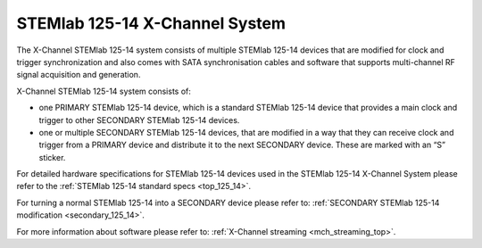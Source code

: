 .. _top_125_14_MULTI:

STEMlab 125-14 X-Channel System
###################################

The X-Channel STEMlab 125-14 system consists of multiple STEMlab 125-14 devices that are modified for clock and trigger synchronization and also comes with SATA synchronisation cables and software that supports multi-channel RF signal acquisition and generation.

X-Channel STEMlab 125-14 system consists of:

* one PRIMARY STEMlab 125-14 device, which is a standard STEMlab 125-14 device that provides a main clock and trigger to other SECONDARY STEMlab 125-14 devices.
* one or multiple SECONDARY STEMlab 125-14 devices, that are modified in a way that they can receive clock and trigger from a PRIMARY device and distribute it to the next SECONDARY device. These are marked with an “S” sticker.

For detailed hardware specifications for STEMlab 125-14 devices used in the STEMlab 125-14 X-Channel System please refer to the :ref:`STEMlab 125-14 standard specs <top_125_14>`.

For turning a normal STEMlab 125-14 into a SECONDARY device please refer to: :ref:`SECONDARY STEMlab 125-14 modification <secondary_125_14>`.

For more information about software please refer to: :ref:`X-Channel streaming <mch_streaming_top>`.

